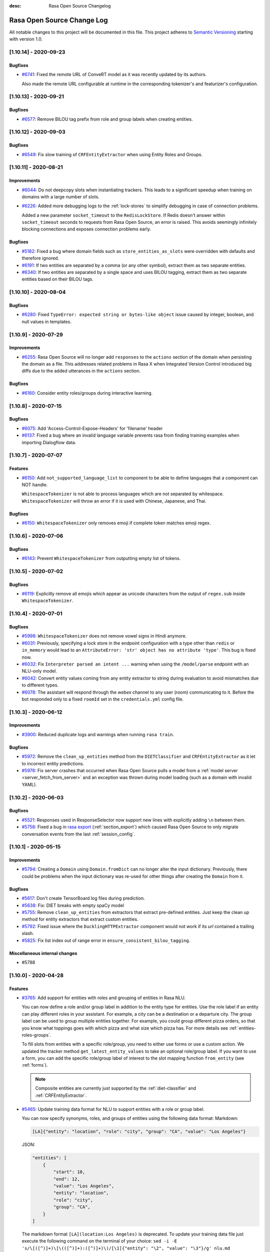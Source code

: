 :desc: Rasa Open Source Changelog


Rasa Open Source Change Log
===========================

All notable changes to this project will be documented in this file.
This project adheres to `Semantic Versioning`_ starting with version 1.0.

..
    You should **NOT** be adding new change log entries to this file, this
    file is managed by ``towncrier``.

    You **may** edit previous change logs to fix problems like typo corrections or such.
    You can find more information on how to add a new change log entry at
    https://github.com/RasaHQ/rasa/tree/master/changelog/ .

.. towncrier release notes start

[1.10.14] - 2020-09-23
^^^^^^^^^^^^^^^^^^^^^^

Bugfixes
--------
- `#6741 <https://github.com/rasahq/rasa/issues/6741>`_: Fixed the remote URL of ConveRT model as it was recently updated by its authors.

  Also made the remote URL configurable at runtime in the corresponding tokenizer's and featurizer's configuration.


[1.10.13] - 2020-09-21
^^^^^^^^^^^^^^^^^^^^^^

Bugfixes
--------
- `#6577 <https://github.com/rasahq/rasa/issues/6577>`_: Remove BILOU tag prefix from role and group labels when creating entities.


[1.10.12] - 2020-09-03
^^^^^^^^^^^^^^^^^^^^^^

Bugfixes
--------
- `#6549 <https://github.com/rasahq/rasa/issues/6549>`_: Fix slow training of ``CRFEntityExtractor`` when using Entity Roles and Groups.


[1.10.11] - 2020-08-21
^^^^^^^^^^^^^^^^^^^^^^

Improvements
------------
- `#6044 <https://github.com/rasahq/rasa/issues/6044>`_: Do not deepcopy slots when instantiating trackers. This leads to a significant
  speedup when training on domains with a large number of slots.
- `#6226 <https://github.com/rasahq/rasa/issues/6226>`_: Added more debugging logs to the :ref:`lock-stores` to simplify debugging in case of
  connection problems.

  Added a new parameter ``socket_timeout`` to the ``RedisLockStore``. If Redis doesn't
  answer within ``socket_timeout`` seconds to requests from Rasa Open Source, an error
  is raised. This avoids seemingly infinitely blocking connections and exposes connection
  problems early.

Bugfixes
--------
- `#5182 <https://github.com/rasahq/rasa/issues/5182>`_: Fixed a bug where domain fields such as ``store_entities_as_slots`` were overridden
  with defaults and therefore ignored.
- `#6191 <https://github.com/rasahq/rasa/issues/6191>`_: If two entities are separated by a comma (or any other symbol), extract them as two separate entities.
- `#6340 <https://github.com/rasahq/rasa/issues/6340>`_: If two entities are separated by a single space and uses BILOU tagging,
  extract them as two separate entities based on their BILOU tags.


[1.10.10] - 2020-08-04
^^^^^^^^^^^^^^^^^^^^^^

Bugfixes
--------
- `#6280 <https://github.com/rasahq/rasa/issues/6280>`_: Fixed ``TypeError: expected string or bytes-like object``
  issue caused by integer, boolean, and null values in templates.


[1.10.9] - 2020-07-29
^^^^^^^^^^^^^^^^^^^^^

Improvements
------------
- `#6255 <https://github.com/rasahq/rasa/issues/6255>`_: Rasa Open Source will no longer add ``responses`` to the ``actions`` section of the
  domain when persisting the domain as a file. This addresses related problems in Rasa X
  when Integrated Version Control introduced big diffs due to the added utterances
  in the ``actions`` section.

Bugfixes
--------
- `#6160 <https://github.com/rasahq/rasa/issues/6160>`_: Consider entity roles/groups during interactive learning.


[1.10.8] - 2020-07-15
^^^^^^^^^^^^^^^^^^^^^

Bugfixes
--------
- `#6075 <https://github.com/rasahq/rasa/issues/6075>`_: Add 'Access-Control-Expose-Headers' for 'filename' header
- `#6137 <https://github.com/rasahq/rasa/issues/6137>`_: Fixed a bug where an invalid language variable prevents rasa from finding training examples when importing Dialogflow data.


[1.10.7] - 2020-07-07
^^^^^^^^^^^^^^^^^^^^^

Features
--------
- `#6150 <https://github.com/rasahq/rasa/issues/6150>`_: Add ``not_supported_language_list`` to component to be able to define languages that a component can NOT handle.

  ``WhitespaceTokenizer`` is not able to process languages which are not separated by whitespace. ``WhitespaceTokenizer``
  will throw an error if it is used with Chinese, Japanese, and Thai.

Bugfixes
--------
- `#6150 <https://github.com/rasahq/rasa/issues/6150>`_: ``WhitespaceTokenizer`` only removes emoji if complete token matches emoji regex.


[1.10.6] - 2020-07-06
^^^^^^^^^^^^^^^^^^^^^

Bugfixes
--------
- `#6143 <https://github.com/rasahq/rasa/issues/6143>`_: Prevent ``WhitespaceTokenizer`` from outputting empty list of tokens.


[1.10.5] - 2020-07-02
^^^^^^^^^^^^^^^^^^^^^

Bugfixes
--------
- `#6119 <https://github.com/rasahq/rasa/issues/6119>`_: Explicitly remove all emojis which appear as unicode characters from the output of ``regex.sub`` inside ``WhitespaceTokenizer``.


[1.10.4] - 2020-07-01
^^^^^^^^^^^^^^^^^^^^^

Bugfixes
--------
- `#5998 <https://github.com/rasahq/rasa/issues/5998>`_: ``WhitespaceTokenizer`` does not remove vowel signs in Hindi anymore.
- `#6031 <https://github.com/rasahq/rasa/issues/6031>`_: Previously, specifying a lock store in the endpoint configuration with a type other than ``redis`` or ``in_memory``
  would lead to an ``AttributeError: 'str' object has no attribute 'type'``. This bug is fixed now.
- `#6032 <https://github.com/rasahq/rasa/issues/6032>`_: Fix ``Interpreter parsed an intent ...`` warning when using the ``/model/parse`` 
  endpoint with an NLU-only model.
- `#6042 <https://github.com/rasahq/rasa/issues/6042>`_: Convert entity values coming from any entity extractor to string during evaluation to avoid mismatches due to
  different types.
- `#6078 <https://github.com/rasahq/rasa/issues/6078>`_: The assistant will respond through the `webex` channel to any user (room) communicating to it. Before the bot responded only to a fixed ``roomId`` set in the ``credentials.yml`` config file.


[1.10.3] - 2020-06-12
^^^^^^^^^^^^^^^^^^^^^

Improvements
------------
- `#3900 <https://github.com/rasahq/rasa/issues/3900>`_: Reduced duplicate logs and warnings when running ``rasa train``.

Bugfixes
--------
- `#5972 <https://github.com/rasahq/rasa/issues/5972>`_: Remove the ``clean_up_entities`` method from the ``DIETClassifier`` and ``CRFEntityExtractor`` as it let to incorrect
  entity predictions.
- `#5976 <https://github.com/rasahq/rasa/issues/5976>`_: Fix server crashes that occurred when Rasa Open Source pulls a model from a
  :ref:`model server <server_fetch_from_server>` and an exception was thrown during
  model loading (such as a domain with invalid YAML).


[1.10.2] - 2020-06-03
^^^^^^^^^^^^^^^^^^^^^

Bugfixes
--------
- `#5521 <https://github.com/rasahq/rasa/issues/5521>`_: Responses used in ResponseSelector now support new lines with explicitly adding ``\n`` between them.
- `#5758 <https://github.com/rasahq/rasa/issues/5758>`_: Fixed a bug in `rasa export <https://rasa.com/docs/rasa-x/installation-and-setup/deploy#connect-rasa-deployment>`_ (:ref:`section_export`) which caused Rasa Open Source to only migrate conversation events from the last :ref:`session_config`.


[1.10.1] - 2020-05-15
^^^^^^^^^^^^^^^^^^^^^

Improvements
------------
- `#5794 <https://github.com/rasahq/rasa/issues/5794>`_: Creating a ``Domain`` using ``Domain.fromDict`` can no longer alter the input dictionary.
  Previously, there could be problems when the input dictionary was re-used for other
  things after creating the ``Domain`` from it.

Bugfixes
--------
- `#5617 <https://github.com/rasahq/rasa/issues/5617>`_: Don't create TensorBoard log files during prediction.
- `#5638 <https://github.com/rasahq/rasa/issues/5638>`_: Fix: DIET breaks with empty spaCy model
- `#5755 <https://github.com/rasahq/rasa/issues/5755>`_: Remove ``clean_up_entities`` from extractors that extract pre-defined entities.
  Just keep the clean up method for entity extractors that extract custom entities.
- `#5792 <https://github.com/rasahq/rasa/issues/5792>`_: Fixed issue where the ``DucklingHTTPExtractor`` component would
  not work if its `url` contained a trailing slash.
- `#5825 <https://github.com/rasahq/rasa/issues/5825>`_: Fix list index out of range error in ``ensure_consistent_bilou_tagging``.

Miscellaneous internal changes
------------------------------
- #5788


[1.10.0] - 2020-04-28
^^^^^^^^^^^^^^^^^^^^^

Features
--------
- `#3765 <https://github.com/rasahq/rasa/issues/3765>`_: Add support for entities with roles and grouping of entities in Rasa NLU.

  You can now define a role and/or group label in addition to the entity type for entities.
  Use the role label if an entity can play different roles in your assistant.
  For example, a city can be a destination or a departure city.
  The group label can be used to group multiple entities together.
  For example, you could group different pizza orders, so that you know what toppings goes with which pizza and
  what size which pizza has.
  For more details see :ref:`entities-roles-groups`.

  To fill slots from entities with a specific role/group, you need to either use forms or use a custom action.
  We updated the tracker method ``get_latest_entity_values`` to take an optional role/group label.
  If you want to use a form, you can add the specific role/group label of interest to the slot mapping function
  ``from_entity`` (see :ref:`forms`).

  .. note::

      Composite entities are currently just supported by the :ref:`diet-classifier` and :ref:`CRFEntityExtractor`.
- `#5465 <https://github.com/rasahq/rasa/issues/5465>`_: Update training data format for NLU to support entities with a role or group label.

  You can now specify synonyms, roles, and groups of entities using the following data format:
  Markdown:

  .. code-block:: none

    [LA]{"entity": "location", "role": "city", "group": "CA", "value": "Los Angeles"}

  JSON:

  .. code-block:: none

    "entities": [
        {
            "start": 10,
            "end": 12,
            "value": "Los Angeles",
            "entity": "location",
            "role": "city",
            "group": "CA",
        }
    ]

  The markdown format ``[LA](location:Los Angeles)`` is deprecated. To update your training data file just
  execute the following command on the terminal of your choice:
  ``sed -i -E 's/\[([^)]+)\]\(([^)]+):([^)]+)\)/[\1]{"entity": "\2", "value": "\3"}/g' nlu.md``

  For more information about the new data format see :ref:`training-data-format`.

Improvements
------------
- `#2224 <https://github.com/rasahq/rasa/issues/2224>`_: Suppressed ``pika`` logs when establishing the connection. These log messages
  mostly happened when Rasa X and RabbitMQ were started at the same time. Since RabbitMQ
  can take a few seconds to initialize, Rasa X has to re-try until the connection is
  established.
  In case you suspect a different problem (such as failing authentication) you can
  re-enable the ``pika`` logs by setting the log level to ``DEBUG``. To run Rasa Open
  Source in debug mode, use the ``--debug`` flag. To run Rasa X in debug mode, set the
  environment variable ``DEBUG_MODE`` to ``true``.
- `#3419 <https://github.com/rasahq/rasa/issues/3419>`_: Include the source filename of a story in the failed stories

  Include the source filename of a story in the failed stories to make it easier to identify the file which contains the failed story.
- `#5544 <https://github.com/rasahq/rasa/issues/5544>`_: Add confusion matrix and "confused_with" to response selection evaluation

  If you are using ResponseSelectors, they now produce similiar outputs during NLU evaluation. Misclassfied responses are listed in a "confused_with" attribute in the evaluation report. Similiarily, a confusion matrix of all responses is plotted.
- `#5578 <https://github.com/rasahq/rasa/issues/5578>`_: Added ``socketio`` to the compatible channels for :ref:`reminders-and-external-events`.
- `#5595 <https://github.com/rasahq/rasa/issues/5595>`_: Update ``POST /model/train`` endpoint to accept retrieval action responses
  at the ``responses`` key of the JSON payload.
- `#5627 <https://github.com/rasahq/rasa/issues/5627>`_: All Rasa Open Source images are now using Python 3.7 instead of Python 3.6.
- `#5635 <https://github.com/rasahq/rasa/issues/5635>`_: Update dependencies based on the ``dependabot`` check.
- `#5636 <https://github.com/rasahq/rasa/issues/5636>`_: Add dropout between ``FFNN`` and ``DenseForSparse`` layers in ``DIETClassifier``,
  ``ResponseSelector`` and ``EmbeddingIntentClassifier`` controlled by ``use_dense_input_dropout`` config parameter.
- `#5646 <https://github.com/rasahq/rasa/issues/5646>`_: ``DIETClassifier`` only counts as extractor in ``rasa test`` if it was actually trained for entity recognition.
- `#5669 <https://github.com/rasahq/rasa/issues/5669>`_: Remove regularization gradient for variables that don't have prediction gradient.
- `#5672 <https://github.com/rasahq/rasa/issues/5672>`_: Raise a warning in ``CRFEntityExtractor`` and ``DIETClassifier`` if entities are not correctly annotated in the
  training data, e.g. their start and end values do not match any start and end values of tokens.
- `#5690 <https://github.com/rasahq/rasa/issues/5690>`_: Add ``full_retrieval_intent`` property to ``ResponseSelector`` rankings
- `#5717 <https://github.com/rasahq/rasa/issues/5717>`_: Change default values for hyper-parameters in ``EmbeddingIntentClassifier`` and ``DIETClassifier``

  Use ``scale_loss=False`` in ``DIETClassifier``. Reduce the number of dense dimensions for sparse features of text from 512 to 256 in ``EmbeddingIntentClassifier``.

Bugfixes
--------
- `#5230 <https://github.com/rasahq/rasa/issues/5230>`_: Fixed issue where posting to certain callback channel URLs would return a 500 error on successful posts due to invalid response format.
- `#5475 <https://github.com/rasahq/rasa/issues/5475>`_: One word can just have one entity label.

  If you are using, for example, ``ConveRTTokenizer`` words can be split into multiple tokens.
  Our entity extractors assign entity labels per token. So, it might happen, that a word, that was split into two tokens,
  got assigned two different entity labels. This is now fixed. One word can just have one entity label at a time.
- `#5509 <https://github.com/rasahq/rasa/issues/5509>`_: An entity label should always cover a complete word.

  If you are using, for example, ``ConveRTTokenizer`` words can be split into multiple tokens.
  Our entity extractors assign entity labels per token. So, it might happen, that just a part of a word has
  an entity label. This is now fixed. An entity label always covers a complete word.
- `#5574 <https://github.com/rasahq/rasa/issues/5574>`_: Fixed an issue that happened when metadata is passed in a new session.

  Now the metadata is correctly passed to the ActionSessionStart.
- `#5672 <https://github.com/rasahq/rasa/issues/5672>`_: Updated Python dependency ``ruamel.yaml`` to ``>=0.16``. We recommend to use at least
  ``0.16.10`` due to the security issue
  `CVE-2019-20478 <https://nvd.nist.gov/vuln/detail/CVE-2019-20478>`_ which is present in
  in prior versions.

Miscellaneous internal changes
------------------------------
- #5556, #5587, #5614, #5631, #5633


[1.9.7] - 2020-04-23
^^^^^^^^^^^^^^^^^^^^

Improvements
------------
- `#4606 <https://github.com/rasahq/rasa/issues/4606>`_: The stream reading timeout for ``rasa shell` is now configurable by using the
  environment variable ``RASA_SHELL_STREAM_READING_TIMEOUT_IN_SECONDS``.
  This can help to fix problems when using ``rasa shell`` with custom actions which run
  10 seconds or longer.

Bugfixes
--------
- `#5709 <https://github.com/rasahq/rasa/issues/5709>`_: Reverted changes in 1.9.6 that led to model incompatibility. Upgrade to 1.9.7 to fix 
  ``self.sequence_lengths_for(tf_batch_data[TEXT_SEQ_LENGTH][0]) IndexError: list index out of range`` 
  error without needing to retrain earlier 1.9 models.

  Therefore, all 1.9 models `except for 1.9.6` will be compatible; a model trained on 1.9.6 will need
  to be retrained on 1.9.7.


[1.9.6] - 2020-04-15
^^^^^^^^^^^^^^^^^^^^

Bugfixes
--------
- `#5426 <https://github.com/rasahq/rasa/issues/5426>`_: Fix `rasa test nlu` plotting when using multiple runs.
- `#5489 <https://github.com/rasahq/rasa/issues/5489>`_: Fixed issue where ``max_number_of_predictions`` was not considered when running end-to-end testing.

Miscellaneous internal changes
------------------------------
- #5626


[1.9.5] - 2020-04-01
^^^^^^^^^^^^^^^^^^^^

Improvements
------------
- `#5533 <https://github.com/rasahq/rasa/issues/5533>`_: Support for
  `PostgreSQL schemas <https://www.postgresql.org/docs/11/ddl-schemas.html>`_ in
  :ref:`sql-tracker-store`. The ``SQLTrackerStore``
  accesses schemas defined by the ``POSTGRESQL_SCHEMA`` environment variable if
  connected to a PostgreSQL database.

  The schema is added to the connection string option's ``-csearch_path`` key, e.g.
  ``-options=-csearch_path=<SCHEMA_NAME>`` (see
  `<https://www.postgresql.org/docs/11/contrib-dblink-connect.html>`_ for more details).
  As before, if no ``POSTGRESQL_SCHEMA`` is defined, Rasa uses the database's default
  schema (``public``).

  The schema has to exist in the database before connecting, i.e. it needs to have been
  created with

  .. code-block:: postgresql

    CREATE SCHEMA schema_name;

Bugfixes
--------
- `#5547 <https://github.com/rasahq/rasa/issues/5547>`_: Fixed ambiguous logging in ``DIETClassifier`` by adding the name of the calling class to the log message.


[1.9.4] - 2020-03-30
^^^^^^^^^^^^^^^^^^^^

Bugfixes
--------
- `#5529 <https://github.com/rasahq/rasa/issues/5529>`_: Fix memory leak problem on increasing number of calls to ``/model/parse`` endpoint.


[1.9.3] - 2020-03-27
^^^^^^^^^^^^^^^^^^^^

Bugfixes
--------
- `#5505 <https://github.com/rasahq/rasa/issues/5505>`_: Set default value for ``weight_sparsity`` in ``ResponseSelector`` to ``0``.
  This fixes a bug in the default behaviour of ``ResponseSelector`` which was accidentally introduced in ``rasa==1.8.0``.
  Users should update to this version and re-train their models if ``ResponseSelector`` was used in their pipeline.


[1.9.2] - 2020-03-26
^^^^^^^^^^^^^^^^^^^^

Improved Documentation
----------------------
- `#5497 <https://github.com/RasaHQ/rasa/pull/5497>`_: Fix documentation to bring back Sara.


[1.9.1] - 2020-03-25
^^^^^^^^^^^^^^^^^^^^

Bugfixes
--------
- `#5492 <https://github.com/rasahq/rasa/issues/5492>`_: Fix an issue where the deprecated ``queue`` parameter for the :ref:`event-brokers-pika`
  was ignored and Rasa Open Source published the events to the ``rasa_core_events``
  queue instead. Note that this does not change the fact that the ``queue`` argument
  is deprecated in favor of the ``queues`` argument.


[1.9.0] - 2020-03-24
^^^^^^^^^^^^^^^^^^^^

Features
--------
- `#5006 <https://github.com/rasahq/rasa/issues/5006>`_: Channel ``hangouts`` for Rasa integration with Google Hangouts Chat is now supported out-of-the-box.
- `#5389 <https://github.com/rasahq/rasa/issues/5389>`_: Add an optional path to a specific directory to download and cache the pre-trained model weights for :ref:`HFTransformersNLP`.
- `#5422 <https://github.com/rasahq/rasa/issues/5422>`_: Add options ``tensorboard_log_directory`` and ``tensorboard_log_level`` to ``EmbeddingIntentClassifier``,
  ``DIETClasifier``, ``ResponseSelector``, ``EmbeddingPolicy`` and ``TEDPolicy``.

  By default ``tensorboard_log_directory`` is ``None``. If a valid directory is provided,
  metrics are written during training. After the model is trained you can take a look
  at the training metrics in tensorboard. Execute ``tensorboard --logdir <path-to-given-directory>``.

  Metrics can either be written after every epoch (default) or for every training step.
  You can specify when to write metrics using the variable ``tensorboard_log_level``.
  Valid values are 'epoch' and 'minibatch'.

  We also write down a model summary, i.e. layers with inputs and types, to the given directory.

Improvements
------------
- `#4756 <https://github.com/rasahq/rasa/issues/4756>`_: Make response timeout configurable.
  ``rasa run``, ``rasa shell`` and ``rasa x`` can now be started with
  ``--response-timeout <int>`` to configure a response timeout of ``<int>`` seconds.
- `#4826 <https://github.com/rasahq/rasa/issues/4826>`_: Add full retrieval intent name to message data
  ``ResponseSelector`` will now add the full retrieval intent name
  e.g. ``faq/which_version`` to the prediction, making it accessible
  from the tracker.
- `#5258 <https://github.com/rasahq/rasa/issues/5258>`_: Added ``PikaEventBroker`` (:ref:`event-brokers-pika`) support for publishing to
  multiple queues. Messages are now published to a ``fanout`` exchange with name
  ``rasa-exchange`` (see
  `exchange-fanout <https://www.rabbitmq.com/tutorials/amqp-concepts.html#exchange-fanout>`_
  for more information on ``fanout`` exchanges).

  The former ``queue`` key is deprecated. Queues should now be
  specified as a list in the ``endpoints.yml`` event broker config under a new key
  ``queues``. Example config:

  .. code-block:: yaml

      event_broker:
        type: pika
        url: localhost
        username: username
        password: password
        queues:
          - queue-1
          - queue-2
          - queue-3
- `#5416 <https://github.com/rasahq/rasa/issues/5416>`_: Change ``rasa init`` to include ``tests/conversation_tests.md`` file by default.
- `#5446 <https://github.com/rasahq/rasa/issues/5446>`_: The endpoint ``PUT /conversations/<conversation_id>/tracker/events`` no longer
  adds session start events (to learn more about conversation sessions, please
  see :ref:`session_config`) in addition to the events which were sent in the request
  payload. To achieve the old behavior send a
  ``GET /conversations/<conversation_id>/tracker``
  request before appending events.
- `#5482 <https://github.com/rasahq/rasa/issues/5482>`_: Make ``scale_loss`` for intents behave the same way as in versions below ``1.8``, but
  only scale if some of the examples in a batch has probability of the golden label more than ``0.5``.
  Introduce ``scale_loss`` for entities in ``DIETClassifier``.

Bugfixes
--------
- `#5205 <https://github.com/rasahq/rasa/issues/5205>`_: Fixed the bug when FormPolicy was overwriting MappingPolicy prediction (e.g. ``/restart``).
  Priorities for :ref:`mapping-policy` and :ref:`form-policy` are no longer linear:
  ``FormPolicy`` priority is 5, but its prediction is ignored if ``MappingPolicy`` is used for prediction.
- `#5215 <https://github.com/rasahq/rasa/issues/5215>`_: Fixed issue related to storing Python ``float`` values as ``decimal.Decimal`` objects
  in DynamoDB tracker stores. All ``decimal.Decimal`` objects are now converted to
  ``float`` on tracker retrieval.

  Added a new docs section on :ref:`tracker-stores-dynamo`.
- `#5356 <https://github.com/rasahq/rasa/issues/5356>`_: Fixed bug where ``FallbackPolicy`` would always fall back if the fallback action is
  ``action_listen``.
- `#5361 <https://github.com/rasahq/rasa/issues/5361>`_: Fixed bug where starting or ending a response with ``\n\n`` led to one of the responses returned being empty.
- `#5405 <https://github.com/rasahq/rasa/issues/5405>`_: Fixes issue where model always gets retrained if multiple NLU/story files are in a 
  directory, by sorting the list of files.
- `#5444 <https://github.com/rasahq/rasa/issues/5444>`_: Fixed ambiguous logging in `DIETClassifier` by adding the name of the calling class to the log message.

Improved Documentation
----------------------
- `#2237 <https://github.com/rasahq/rasa/issues/2237>`_: Restructure the "Evaluating models" documentation page and rename this page to :ref:`testing-your-assistant`.
- `#5302 <https://github.com/rasahq/rasa/issues/5302>`_: Improved documentation on how to build and deploy an action server image for use on other servers such as Rasa X deployments.

Miscellaneous internal changes
------------------------------
- #5340


[1.8.3] - 2020-03-27
^^^^^^^^^^^^^^^^^^^^

Bugfixes
--------
- `#5405 <https://github.com/rasahq/rasa/issues/5405>`_: Fixes issue where model always gets retrained if multiple NLU/story files are in a 
  directory, by sorting the list of files.
- `#5444 <https://github.com/rasahq/rasa/issues/5444>`_: Fixed ambiguous logging in `DIETClassifier` by adding the name of the calling class to the log message.
- `#5506 <https://github.com/rasahq/rasa/issues/5506>`_: Set default value for ``weight_sparsity`` in ``ResponseSelector`` to ``0``.
  This fixes a bug in the default behaviour of ``ResponseSelector`` which was accidentally introduced in ``rasa==1.8.0``.
  Users should update to this version or ``rasa>=1.9.3`` and re-train their models if ``ResponseSelector`` was used in their pipeline.

Improved Documentation
----------------------
- `#5302 <https://github.com/rasahq/rasa/issues/5302>`_: Improved documentation on how to build and deploy an action server image for use on other servers such as Rasa X deployments.


[1.8.2] - 2020-03-19
^^^^^^^^^^^^^^^^^^^^

Bugfixes
--------
- `#5438 <https://github.com/rasahq/rasa/issues/5438>`_: Fixed bug when installing rasa with ``poetry``.
- `#5413 <https://github.com/RasaHQ/rasa/issues/5413>`_: Fixed bug with ``EmbeddingIntentClassifier``, where results
  weren't the same as in 1.7.x. Fixed by setting weight sparsity to 0.

Improved Documentation
----------------------
- `#5404 <https://github.com/rasahq/rasa/issues/5404>`_: Explain how to run commands as ``root`` user in Rasa SDK Docker images since version
  ``1.8.0``. Since version ``1.8.0`` the Rasa SDK Docker images does not longer run as
  ``root`` user by default. For commands which require ``root`` user usage, you have to
  switch back to the ``root`` user in your Docker image as described in
  :ref:`building-an-action-server-image`.
- `#5402 <https://github.com/RasaHQ/rasa/issues/5402>`_: Made improvements to Building Assistants tutorial


[1.8.1] - 2020-03-06
^^^^^^^^^^^^^^^^^^^^

Bugfixes
--------
- `#5354 <https://github.com/rasahq/rasa/issues/5354>`_: Fixed issue with using language models like ``xlnet`` along with ``entity_recognition`` set to ``True`` inside
  ``DIETClassifier``.

Miscellaneous internal changes
------------------------------
- #5330, #5348


[1.8.0] - 2020-02-26
^^^^^^^^^^^^^^^^^^^^

Deprecations and Removals
-------------------------
- `#4991 <https://github.com/rasahq/rasa/issues/4991>`_: Removed ``Agent.continue_training`` and the ``dump_flattened_stories`` parameter
  from ``Agent.persist``.
- `#5266 <https://github.com/rasahq/rasa/issues/5266>`_: Properties ``Component.provides`` and ``Component.requires`` are deprecated.
  Use ``Component.required_components()`` instead.

Features
--------
- `#2674 <https://github.com/rasahq/rasa/issues/2674>`_: Add default value ``__other__`` to ``values`` of a ``CategoricalSlot``.

  All values not mentioned in the list of values of a ``CategoricalSlot``
  will be mapped to ``__other__`` for featurization.
- `#4088 <https://github.com/rasahq/rasa/issues/4088>`_: Add story structure validation functionality (e.g. `rasa data validate stories --max-history 5`).
- `#5065 <https://github.com/rasahq/rasa/issues/5065>`_: Add :ref:`LexicalSyntacticFeaturizer` to sparse featurizers.

  ``LexicalSyntacticFeaturizer`` does the same featurization as the ``CRFEntityExtractor``. We extracted the
  featurization into a separate component so that the features can be reused and featurization is independent from the
  entity extraction.
- `#5187 <https://github.com/rasahq/rasa/issues/5187>`_: Integrate language models from HuggingFace's `Transformers <https://github.com/huggingface/transformers>`_ Library.

  Add a new NLP component :ref:`HFTransformersNLP` which tokenizes and featurizes incoming messages using a specified
  pre-trained model with the Transformers library as the backend.
  Add :ref:`LanguageModelTokenizer` and :ref:`LanguageModelFeaturizer` which use the information from
  :ref:`HFTransformersNLP` and sets them correctly for message object.
  Language models currently supported: BERT, OpenAIGPT, GPT-2, XLNet, DistilBert, RoBERTa.
- `#5225 <https://github.com/rasahq/rasa/issues/5225>`_: Added a new CLI command ``rasa export`` to publish tracker events from a persistent
  tracker store using an event broker. See :ref:`section_export`, :ref:`tracker-stores`
  and :ref:`event-brokers` for more details.
- `#5230 <https://github.com/rasahq/rasa/issues/5230>`_: Refactor how GPU and CPU environments are configured for TensorFlow 2.0.

  Please refer to the :ref:`documentation <tensorflow_usage>` to understand
  which environment variables to set in what scenarios. A couple of examples are shown below as well:

  .. code-block:: python

      # This specifies to use 1024 MB of memory from GPU with logical ID 0 and 2048 MB of memory from GPU with logical ID 1
      TF_GPU_MEMORY_ALLOC="0:1024, 1:2048"

      # Specifies that at most 3 CPU threads can be used to parallelize multiple non-blocking operations
      TF_INTER_OP_PARALLELISM_THREADS="3"

      # Specifies that at most 2 CPU threads can be used to parallelize a particular operation.
      TF_INTRA_OP_PARALLELISM_THREADS="2"

- `#5266 <https://github.com/rasahq/rasa/issues/5266>`_: Added a new NLU component :ref:`DIETClassifier <diet-classifier>` and a new policy :ref:`TEDPolicy <ted_policy>`.

  DIET (Dual Intent and Entity Transformer) is a multi-task architecture for intent classification and entity
  recognition. You can read more about this component in our :ref:`documentation <diet-classifier>`.
  The new component will replace the :ref:`EmbeddingIntentClassifier <embedding-intent-classifier>` and the
  :ref:`CRFEntityExtractor` in the future.
  Those two components are deprecated from now on.
  See :ref:`migration guide <migration-to-rasa-1.8>` for details on how to
  switch to the new component.

  :ref:`TEDPolicy <ted_policy>` is the new name for :ref:`EmbeddingPolicy <embedding_policy>`.
  ``EmbeddingPolicy`` is deprecated from now on.
  The functionality of ``TEDPolicy`` and ``EmbeddingPolicy`` is the same.
  Please update your configuration file to use the new name for the policy.
- `#663 <https://github.com/rasahq/rasa/issues/663>`_: The sentence vector of the ``SpacyFeaturizer`` and ``MitieFeaturizer`` can be calculated using max or mean pooling.

  To specify the pooling operation, set the option ``pooling`` for the ``SpacyFeaturizer`` or the ``MitieFeaturizer``
  in your configuration file. The default pooling operation is ``mean``. The mean pooling operation also does not take
  into account words, that do not have a word vector.
  See our :ref:`documentation <components>` for more details.

Improvements
------------
- `#3975 <https://github.com/rasahq/rasa/issues/3975>`_: Added command line argument ``--conversation-id`` to ``rasa interactive``.
  If the argument is not given, ``conversation_id`` defaults to a random uuid.
- `#4653 <https://github.com/rasahq/rasa/issues/4653>`_: Added a new command-line argument ``--init-dir`` to command ``rasa init`` to specify
  the directory in which the project is initialised.
- `#4682 <https://github.com/rasahq/rasa/issues/4682>`_: Added support to send images with the twilio output channel.
- `#4817 <https://github.com/rasahq/rasa/issues/4817>`_: Part of Slack sanitization:
  Multiple garbled URL's in a string coming from slack will be converted into actual strings.
  ``Example: health check of <http://eemdb.net|eemdb.net> and <http://eemdb1.net|eemdb1.net> to health check of
  eemdb.net and eemdb1.net``
- `#5117 <https://github.com/rasahq/rasa/issues/5117>`_: New command-line argument --conversation-id will be added and wiil give the ability to
  set specific conversation ID for each shell session, if not passed will be random.
- `#5211 <https://github.com/rasahq/rasa/issues/5211>`_: Messages sent to the :ref:`event-brokers-pika` are now persisted. This guarantees
  the RabbitMQ will re-send previously received messages after a crash. Note that this
  does not help for the case where messages are sent to an unavailable RabbitMQ instance.
- `#5250 <https://github.com/rasahq/rasa/issues/5250>`_: Added support for mattermost connector to use bot accounts.
- `#5266 <https://github.com/rasahq/rasa/issues/5266>`_: We updated our code to TensorFlow 2.
- `#5317 <https://github.com/rasahq/rasa/issues/5317>`_: Events exported using ``rasa export`` receive a message header if published through a
  ``PikaEventBroker``. The header is added to the message's ``BasicProperties.headers``
  under the ``rasa-export-process-id`` key
  (``rasa.core.constants.RASA_EXPORT_PROCESS_ID_HEADER_NAME``). The value is a
  UUID4 generated at each call of ``rasa export``. The resulting header is a key-value
  pair that looks as follows:

  .. code-block:: text

    'rasa-export-process-id': 'd3b3d3ffe2bd4f379ccf21214ccfb261'

- `#5292 <https://github.com/rasahq/rasa/issues/5292>`_: Added ``followlinks=True`` to os.walk calls, to allow the use of symlinks in training, NLU and domain data.
- `#4811 <https://github.com/rasahq/rasa/issues/4811>`_: Support invoking a ``SlackBot`` by direct messaging or ``@<app name>`` mentions.

Bugfixes
--------
- `#4006 <https://github.com/rasahq/rasa/issues/4006>`_: Fixed timestamp parsing warning when using DucklingHTTPExtractor
- `#4601 <https://github.com/rasahq/rasa/issues/4601>`_: Fixed issue with ``action_restart`` getting overridden by ``action_listen`` when the ``MappingPolicy`` and the
  `TwoStageFallbackPolicy <https://rasa.com/docs/rasa/core/policies/#two-stage-fallback-policy>`_ are used together.
- `#5201 <https://github.com/rasahq/rasa/issues/5201>`_: Fixed incorrectly raised Error encountered in pipelines with a ``ResponseSelector`` and NLG.

  When NLU training data is split before NLU pipeline comparison,
  NLG responses were not also persisted and therefore training for a pipeline including the ``ResponseSelector`` would fail.

  NLG responses are now persisted along with NLU data to a ``/train`` directory in the ``run_x/xx%_exclusion`` folder.
- `#5277 <https://github.com/rasahq/rasa/issues/5277>`_: Fixed sending custom json with Twilio channel

Improved Documentation
----------------------
- `#5174 <https://github.com/rasahq/rasa/issues/5174>`_: Updated the documentation to properly suggest not to explicitly add utterance actions to the domain.
- `#5189 <https://github.com/rasahq/rasa/issues/5189>`_: Added user guide for reminders and external events, including ``reminderbot`` demo.

Miscellaneous internal changes
------------------------------
- #3923, #4597, #4903, #5180, #5189, #5266, #699


[1.7.4] - 2020-02-24
^^^^^^^^^^^^^^^^^^^^

Bugfixes
--------
- `#5068 <https://github.com/rasahq/rasa/issues/5068>`_: Tracker stores supporting conversation sessions (``SQLTrackerStore`` and
  ``MongoTrackerStore``) do not save the tracker state to database immediately after
  starting a new conversation session. This leads to the number of events being saved
  in addition to the already-existing ones to be calculated correctly.

  This fixes ``action_listen`` events being saved twice at the beginning of
  conversation sessions.


[1.7.3] - 2020-02-21
^^^^^^^^^^^^^^^^^^^^

Bugfixes
--------
- `#5231 <https://github.com/rasahq/rasa/issues/5231>`_: Fix segmentation fault when running ``rasa train`` or ``rasa shell``.

Improved Documentation
----------------------
- `#5286 <https://github.com/rasahq/rasa/issues/5286>`_: Fix doc links on "Deploying your Assistant" page


[1.7.2] - 2020-02-13
^^^^^^^^^^^^^^^^^^^^

Bugfixes
--------
- `#5197 <https://github.com/rasahq/rasa/issues/5197>`_: Fixed incompatibility of Oracle with the :ref:`sql-tracker-store`, by using a ``Sequence``
  for the primary key columns. This does not change anything for SQL databases other than Oracle.
  If you are using Oracle, please create a sequence with the instructions in the :ref:`sql-tracker-store` docs.

Improved Documentation
----------------------
- `#5197 <https://github.com/rasahq/rasa/issues/5197>`_: Added section on setting up the SQLTrackerStore with Oracle
- `#5210 <https://github.com/rasahq/rasa/issues/5210>`_: Renamed "Running the Server" page to "Configuring the HTTP API"


[1.7.1] - 2020-02-11
^^^^^^^^^^^^^^^^^^^^

Bugfixes
--------
- `#5106 <https://github.com/rasahq/rasa/issues/5106>`_: Fixed file loading of non proper UTF-8 story files, failing properly when checking for
  story files.
- `#5162 <https://github.com/rasahq/rasa/issues/5162>`_: Fix problem with multi-intents.
  Training with multi-intents using the ``CountVectorsFeaturizer`` together with ``EmbeddingIntentClassifier`` is
  working again.
- `#5171 <https://github.com/rasahq/rasa/issues/5171>`_: Fix bug ``ValueError: Cannot concatenate sparse features as sequence dimension does not match``.

  When training a Rasa model that contains responses for just some of the intents, training was failing.
  Fixed the featurizers to return a consistent feature vector in case no response was given for a specific message.
- `#5199 <https://github.com/rasahq/rasa/issues/5199>`_: If no text features are present in ``EmbeddingIntentClassifier`` return the intent ``None``.
- `#5216 <https://github.com/rasahq/rasa/issues/5216>`_: Resolve version conflicts: Pin version of cloudpickle to ~=1.2.0.


[1.7.0] - 2020-01-29
^^^^^^^^^^^^^^^^^^^^

Deprecations and Removals
-------------------------
- `#4964 <https://github.com/rasahq/rasa/issues/4964>`_: The endpoint ``/conversations/<conversation_id>/execute`` is now deprecated. Instead, users should use
  the ``/conversations/<conversation_id>/trigger_intent`` endpoint and thus trigger intents instead of actions.
- `#4978 <https://github.com/rasahq/rasa/issues/4978>`_: Remove option ``use_cls_token`` from tokenizers and option ``return_sequence`` from featurizers.

  By default all tokenizer add a special token (``__CLS__``) to the end of the list of tokens.
  This token will be used to capture the features of the whole utterance.

  The featurizers will return a matrix of size (number-of-tokens x feature-dimension) by default.
  This allows to train sequence models.
  However, the feature vector of the ``__CLS__`` token can be used to train non-sequence models.
  The corresponding classifier can decide what kind of features to use.

Features
--------
- `#400 <https://github.com/rasahq/rasa/issues/400>`_: Rename ``templates`` key in domain to ``responses``.

  ``templates`` key will still work for backwards compatibility but will raise a future warning.
- `#4902 <https://github.com/rasahq/rasa/issues/4902>`_: Added a new configuration parameter, ``ranking_length`` to the ``EmbeddingPolicy``, ``EmbeddingIntentClassifier``,
  and ``ResponseSelector`` classes.
- `#4964 <https://github.com/rasahq/rasa/issues/4964>`_: External events and reminders now trigger intents (and entities) instead of actions.

  Add new endpoint ``/conversations/<conversation_id>/trigger_intent``, which lets the user specify an intent and a
  list of entities that is injected into the conversation in place of a user message. The bot then predicts and
  executes a response action.
- `#4978 <https://github.com/rasahq/rasa/issues/4978>`_: Add ``ConveRTTokenizer``.

  The tokenizer should be used whenever the ``ConveRTFeaturizer`` is used.

  Every tokenizer now supports the following configuration options:
  ``intent_tokenization_flag``: Flag to check whether to split intents (default ``False``).
  ``intent_split_symbol``: Symbol on which intent should be split (default ``_``)

Improvements
------------
- `#1988 <https://github.com/rasahq/rasa/issues/1988>`_: Remove the need of specifying utter actions in the ``actions`` section explicitly if these actions are already
  listed in the ``templates`` section.
- `#4877 <https://github.com/rasahq/rasa/issues/4877>`_: Entity examples that have been extracted using an external extractor are excluded
  from Markdown dumping in ``MarkdownWriter.dumps()``. The excluded external extractors
  are ``DucklingHTTPExtractor`` and ``SpacyEntityExtractor``.
- `#4902 <https://github.com/rasahq/rasa/issues/4902>`_: The ``EmbeddingPolicy``, ``EmbeddingIntentClassifier``, and ``ResponseSelector`` now by default normalize confidence
  levels over the top 10 results. See :ref:`migration-to-rasa-1.7` for more details.
- `#4964 <https://github.com/rasahq/rasa/issues/4964>`_: ``ReminderCancelled`` can now cancel multiple reminders if no name is given. It still cancels a single
  reminder if the reminder's name is specified.

Bugfixes
--------
- `#4774 <https://github.com/rasahq/rasa/issues/4774>`_: Requests to ``/model/train`` do not longer block other requests to the Rasa server.
- `#4896 <https://github.com/rasahq/rasa/issues/4896>`_: Fixed default behavior of ``rasa test core --evaluate-model-directory`` when called without ``--model``. Previously, the latest model file was used as ``--model``. Now the default model directory is used instead.

  New behavior of ``rasa test core --evaluate-model-directory`` when given an existing file as argument for ``--model``: Previously, this led to an error. Now a warning is displayed and the directory containing the given file is used as ``--model``.
- `#5040 <https://github.com/rasahq/rasa/issues/5040>`_: Updated the dependency ``networkx`` from 2.3.0 to 2.4.0. The old version created incompatibilities when using pip.

  There is an imcompatibility between Rasa dependecy requests 2.22.0 and the own depedency from Rasa for networkx raising errors upon pip install. There is also a bug corrected in ``requirements.txt`` which used ``~=`` instead of ``==``. All of these are fixed using networkx 2.4.0.
- `#5057 <https://github.com/rasahq/rasa/issues/5057>`_: Fixed compatibility issue with Microsoft Bot Framework Emulator if ``service_url`` lacked a trailing ``/``.
- `#5092 <https://github.com/rasahq/rasa/issues/5092>`_: DynamoDB tracker store decimal values will now be rounded on save. Previously values exceeding 38 digits caused an unhandled error.

Miscellaneous internal changes
------------------------------
- #4458, #4664, #4780, #5029


[1.6.2] - 2020-01-28
^^^^^^^^^^^^^^^^^^^^

Improvements
------------
- `#4994 <https://github.com/rasahq/rasa/issues/4994>`_: Switching back to a TensorFlow release which only includes CPU support to reduce the
  size of the dependencies. If you want to use the TensorFlow package with GPU support,
  please run ``pip install tensorflow-gpu==1.15.0``.

Bugfixes
--------
- `#5111 <https://github.com/rasahq/rasa/issues/5111>`_: Fixes ``Exception 'Loop' object has no attribute '_ready'`` error when running
  ``rasa init``.
- `#5126 <https://github.com/rasahq/rasa/issues/5126>`_: Updated the end-to-end ValueError you recieve when you have a invalid story format to point
  to the updated doc link.


[1.6.1] - 2020-01-07
^^^^^^^^^^^^^^^^^^^^

Bugfixes
--------
- `#4989 <https://github.com/rasahq/rasa/issues/4989>`_: Use an empty domain in case a model is loaded which has no domain
  (avoids errors when accessing ``agent.doman.<some attribute>``).
- `#4995 <https://github.com/rasahq/rasa/issues/4995>`_: Replace error message with warning in tokenizers and featurizers if default parameter not set.
- `#5019 <https://github.com/rasahq/rasa/issues/5019>`_: Pin sanic patch version instead of minor version. Fixes sanic ``_run_request_middleware()`` error.
- `#5032 <https://github.com/rasahq/rasa/issues/5032>`_: Fix wrong calculation of additional conversation events when saving the conversation.
  This led to conversation events not being saved.
- `#5032 <https://github.com/rasahq/rasa/issues/5032>`_: Fix wrong order of conversation events when pushing events to conversations via
  ``POST /conversations/<conversation_id>/tracker/events``.


[1.6.0] - 2019-12-18
^^^^^^^^^^^^^^^^^^^^

Deprecations and Removals
-------------------------
- `#4935 <https://github.com/rasahq/rasa/issues/4935>`_: Removed ``ner_features`` as a feature name from ``CRFEntityExtractor``, use ``text_dense_features`` instead.

  The following settings match the previous ``NGramFeaturizer``:

  .. code-block:: yaml

      - name: 'CountVectorsFeaturizer'
          analyzer: 'char_wb'
          min_ngram: 3
          max_ngram: 17
          max_features: 10
          min_df: 5
- `#4957 <https://github.com/rasahq/rasa/issues/4957>`_: To use custom features in the ``CRFEntityExtractor`` use ``text_dense_features`` instead of ``ner_features``. If
  ``text_dense_features`` are present in the feature set, the ``CRFEntityExtractor`` will automatically make use of
  them. Just make sure to add a dense featurizer in front of the ``CRFEntityExtractor`` in your pipeline and set the
  flag ``return_sequence`` to ``True`` for that featurizer.
  See https://rasa.com/docs/rasa/nlu/entity-extraction/#passing-custom-features-to-crfentityextractor.
- `#4990 <https://github.com/rasahq/rasa/issues/4990>`_: Deprecated ``Agent.continue_training``. Instead, a model should be retrained.
- `#684 <https://github.com/rasahq/rasa/issues/684>`_: Specifying lookup tables directly in the NLU file is now deprecated. Please specify
  them in an external file.

Features
--------
- `#4795 <https://github.com/rasahq/rasa/issues/4795>`_: Replaced the warnings about missing templates, intents etc. in validator.py by debug messages.
- `#4830 <https://github.com/rasahq/rasa/issues/4830>`_: Added conversation sessions to trackers.

  A conversation session represents the dialog between the assistant and a user.
  Conversation sessions can begin in three ways: 1. the user begins the conversation
  with the assistant, 2. the user sends their first message after a configurable period
  of inactivity, or 3. a manual session start is triggered with the ``/session_start``
  intent message. The period of inactivity after which a new conversation session is
  triggered is defined in the domain using the ``session_expiration_time`` key in the
  ``session_config`` section. The introduction of conversation sessions comprises the
  following changes:

  - Added a new event ``SessionStarted`` that marks the beginning of a new conversation
    session.
  - Added a new default action ``ActionSessionStart``. This action takes all
    ``SlotSet`` events from the previous session and applies it to the next session.
  - Added a new default intent ``session_start`` which triggers the start of a new
    conversation session.
  - ``SQLTrackerStore`` and ``MongoTrackerStore`` only retrieve
    events from the last session from the database.


  .. note::

    The session behaviour is disabled for existing projects, i.e. existing domains
    without session config section.
- `#4935 <https://github.com/rasahq/rasa/issues/4935>`_: Preparation for an upcoming change in the ``EmbeddingIntentClassifier``:

  Add option ``use_cls_token`` to all tokenizers. If it is set to ``True``, the token ``__CLS__`` will be added to
  the end of the list of tokens. Default is set to ``False``. No need to change the default value for now.

  Add option ``return_sequence`` to all featurizers. By default all featurizers return a matrix of size
  (1 x feature-dimension). If the option ``return_sequence`` is set to ``True``, the corresponding featurizer will return
  a matrix of size (token-length x feature-dimension). See https://rasa.com/docs/rasa/nlu/components/#featurizers.
  Default value is set to ``False``. However, you might want to set it to ``True`` if you want to use custom features
  in the ``CRFEntityExtractor``.
  See https://rasa.com/docs/rasa/nlu/entity-extraction/#passing-custom-features-to-crfentityextractor.

  Changed some featurizers to use sparse features, which should reduce memory usage with large amounts of training data significantly.
  Read more: :ref:`text-featurizers` .

  .. warning::

      These changes break model compatibility. You will need to retrain your old models!

Improvements
------------
- `#3549 <https://github.com/rasahq/rasa/issues/3549>`_: Added ``--no-plot`` option for ``rasa test`` command, which disables rendering of confusion matrix and histogram. By default plots will be rendered.
- `#4086 <https://github.com/rasahq/rasa/issues/4086>`_: If matplotlib couldn't set up a default backend, it will be set automatically to TkAgg/Agg one
- `#4647 <https://github.com/rasahq/rasa/issues/4647>`_: Add the option ```random_seed``` to the ```rasa data split nlu``` command to generate
  reproducible train/test splits.
- `#4734 <https://github.com/rasahq/rasa/issues/4734>`_: Changed ``url`` ``__init__()`` arguments for custom tracker stores to ``host`` to reflect the ``__init__`` arguments of
  currently supported tracker stores. Note that in ``endpoints.yml``, these are still declared as ``url``.
- `#4751 <https://github.com/rasahq/rasa/issues/4751>`_: The ``kafka-python`` dependency has become as an "extra" dependency. To use the
  ``KafkaEventConsumer``, ``rasa`` has to be installed with the ``[kafka]`` option, i.e.

  .. code-block:: bash

    $ pip install rasa[kafka]
- `#4801 <https://github.com/rasahq/rasa/issues/4801>`_: Allow creation of natural language interpreter and generator by classname reference
  in ``endpoints.yml``.
- `#4834 <https://github.com/rasahq/rasa/issues/4834>`_: Made it explicit that interactive learning does not work with NLU-only models.

  Interactive learning no longer trains NLU-only models if no model is provided
  and no core data is provided.
- `#4899 <https://github.com/rasahq/rasa/issues/4899>`_: The ``intent_report.json`` created by ``rasa test`` now creates an extra field
  ``confused_with`` for each intent. This is a dictionary containing the names of
  the most common false positives when this intent should be predicted, and the
  number of such false positives.
- `#4976 <https://github.com/rasahq/rasa/issues/4976>`_: ``rasa test nlu --cross-validation`` now also includes an evaluation of the response selector.
  As a result, the train and test F1-score, accuracy and precision is logged for the response selector.
  A report is also generated in the ``results`` folder by the name ``response_selection_report.json``

Bugfixes
--------
- `#4635 <https://github.com/rasahq/rasa/issues/4635>`_: If a ``wait_time_between_pulls`` is configured for the model server in ``endpoints.yml``,
  this will be used instead of the default one when running Rasa X.
- `#4759 <https://github.com/rasahq/rasa/issues/4759>`_: Training Luis data with ``luis_schema_version`` higher than 4.x.x will show a warning instead of throwing an exception.
- `#4799 <https://github.com/rasahq/rasa/issues/4799>`_: Running ``rasa interactive`` with no NLU data now works, with the functionality of ``rasa interactive core``.
- `#4917 <https://github.com/rasahq/rasa/issues/4917>`_: When loading models from S3, namespaces (folders within a bucket) are now respected.
  Previously, this would result in an error upon loading the model.
- `#4925 <https://github.com/rasahq/rasa/issues/4925>`_: "rasa init" will ask if user wants to train a model
- `#4942 <https://github.com/rasahq/rasa/issues/4942>`_: Pin ``multidict`` dependency to 4.6.1 to prevent sanic from breaking,
  see https://github.com/huge-success/sanic/issues/1729
- `#4985 <https://github.com/rasahq/rasa/issues/4985>`_: Fix errors during training and testing of ``ResponseSelector``.


[1.5.3] - 2019-12-11
^^^^^^^^^^^^^^^^^^^^

Improvements
------------
- `#4933 <https://github.com/rasahq/rasa/issues/4933>`_: Improved error message that appears when an incorrect parameter is passed to a policy.

Bugfixes
--------
- `#4914 <https://github.com/rasahq/rasa/issues/4914>`_: Added ``rasa/nlu/schemas/config.yml`` to wheel package
- `#4942 <https://github.com/rasahq/rasa/issues/4942>`_: Pin ``multidict`` dependency to 4.6.1 to prevent sanic from breaking,
  see https://github.com/huge-success/sanic/issues/1729


[1.5.2] - 2019-12-09
^^^^^^^^^^^^^^^^^^^^

Improvements
------------
- `#3684 <https://github.com/rasahq/rasa/issues/3684>`_: ``rasa interactive`` will skip the story visualization of training stories in case
  there are more than 200 stories. Stories created during interactive learning will be
  visualized as before.
- `#4792 <https://github.com/rasahq/rasa/issues/4792>`_: The log level for SocketIO loggers, including ``websockets.protocol``, ``engineio.server``,
  and ``socketio.server``, is now handled by the ``LOG_LEVEL_LIBRARIES`` environment variable,
  where the default log level is ``ERROR``.
- `#4873 <https://github.com/rasahq/rasa/issues/4873>`_: Updated all example bots and documentation to use the updated ``dispatcher.utter_message()`` method from `rasa-sdk==1.5.0`.

Bugfixes
--------
- `#3684 <https://github.com/rasahq/rasa/issues/3684>`_: ``rasa interactive`` will not load training stories in case the visualization is
  skipped.
- `#4789 <https://github.com/rasahq/rasa/issues/4789>`_: Fixed error where spacy models where not found in the docker images.
- `#4802 <https://github.com/rasahq/rasa/issues/4802>`_: Fixed unnecessary ``kwargs`` unpacking in ``rasa.test.test_core`` call in ``rasa.test.test`` function.
- `#4898 <https://github.com/rasahq/rasa/issues/4898>`_: Training data files now get loaded in the same order (especially relevant to subdirectories) each time to ensure training consistency when using a random seed.
- `#4918 <https://github.com/rasahq/rasa/issues/4918>`_: Locks for tickets in ``LockStore`` are immediately issued without a redundant
  check for their availability.

Improved Documentation
----------------------
- `#4844 <https://github.com/rasahq/rasa/issues/4844>`_: Added ``towncrier`` to automatically collect changelog entries.
- `#4869 <https://github.com/rasahq/rasa/issues/4869>`_: Document the pipeline for ``pretrained_embeddings_convert`` in the pre-configured pipelines section.
- `#4894 <https://github.com/rasahq/rasa/issues/4894>`_: ``Proactively Reaching Out to the User Using Actions`` now correctly links to the
  endpoint specification.


[1.5.1] - 2019-11-27
^^^^^^^^^^^^^^^^^^^^

Improvements
------------
- When NLU training data is dumped as Markdown file the intents are not longer ordered
  alphabetically, but in the original order of given training data

Bugfixes
--------
- End to end stories now support literal payloads which specify entities, e.g.
  ``greet: /greet{"name": "John"}``
- Slots will be correctly interpolated if there are lists in custom response templates.
- Fixed compatibility issues with ``rasa-sdk`` ``1.5``
- Updated ``/status`` endpoint to show correct path to model archive

[1.5.0] - 2019-11-26
^^^^^^^^^^^^^^^^^^^^

Features
--------
- Added data validator that checks if domain object returned is empty. If so, exit early
  from the command ``rasa data validate``.
- Added the KeywordIntentClassifier.
- Added documentation for ``AugmentedMemoizationPolicy``.
- Fall back to ``InMemoryTrackerStore`` in case there is any problem with the current
  tracker store.
- Arbitrary metadata can now be attached to any ``Event`` subclass. The data must be
  stored under the ``metadata`` key when reading the event from a JSON object or
  dictionary.
- Add command line argument ``rasa x --config CONFIG``, to specify path to the policy
  and NLU pipeline configuration of your bot (default: ``config.yml``).
- Added a new NLU featurizer - ``ConveRTFeaturizer`` based on `ConveRT
  <https://github.com/PolyAI-LDN/polyai-models>`_ model released by PolyAI.
- Added a new preconfigured pipeline - ``pretrained_embeddings_convert``.

Improvements
------------
- Do not retrain the entire Core model if only the ``templates`` section of the domain
  is changed.
- Upgraded ``jsonschema`` version.

Deprecations and Removals
-------------------------
- Remove duplicate messages when creating training data (issues/1446).

Bugfixes
--------
- ``MultiProjectImporter`` now imports files in the order of the import statements
- Fixed server hanging forever on leaving ``rasa shell`` before first message
- Fixed rasa init showing traceback error when user does Keyboard Interrupt before choosing a project path
- ``CountVectorsFeaturizer`` featurizes intents only if its analyzer is set to ``word``
- Fixed bug where facebooks generic template was not rendered when buttons were ``None``
- Fixed default intents unnecessarily raising undefined parsing error

[1.4.6] - 2019-11-22
^^^^^^^^^^^^^^^^^^^^

Bugfixes
--------
- Fixed Rasa X not working when any tracker store was configured for Rasa.
- Use the matplotlib backend ``agg`` in case the ``tkinter`` package is not installed.

[1.4.5] - 2019-11-14
^^^^^^^^^^^^^^^^^^^^

Bugfixes
--------
- NLU-only models no longer throw warnings about parsing features not defined in the domain
- Fixed bug that stopped Dockerfiles from building version 1.4.4.
- Fixed format guessing for e2e stories with intent restated as ``/intent``

[1.4.4] - 2019-11-13
^^^^^^^^^^^^^^^^^^^^

Features
--------
- ``PikaEventProducer`` adds the RabbitMQ ``App ID`` message property to published
  messages with the value of the ``RASA_ENVIRONMENT`` environment variable. The
  message property will not be assigned if this environment variable isn't set.

Improvements
------------
- Updated Mattermost connector documentation to be more clear.
- Updated format strings to f-strings where appropriate.
- Updated tensorflow requirement to ``1.15.0``
- Dump domain using UTF-8 (to avoid ``\UXXXX`` sequences in the dumped files)

Bugfixes
--------
- Fixed exporting NLU training data in ``json`` format from ``rasa interactive``
- Fixed numpy deprecation warnings

[1.4.3] - 2019-10-29
^^^^^^^^^^^^^^^^^^^^

Bugfixes
--------
- Fixed ``Connection reset by peer`` errors and bot response delays when using the
  RabbitMQ event broker.

[1.4.2] - 2019-10-28
^^^^^^^^^^^^^^^^^^^^

Deprecations and Removals
-------------------------
- TensorFlow deprecation warnings are no longer shown when running ``rasa x``

Bugfixes
--------
- Fixed ``'Namespace' object has no attribute 'persist_nlu_data'`` error during
  interactive learning
- Pinned `networkx~=2.3.0` to fix visualization in `rasa interactive` and Rasa X
- Fixed ``No model found`` error when using ``rasa run actions`` with "actions"
  as a directory.

[1.4.1] - 2019-10-22
^^^^^^^^^^^^^^^^^^^^
Regression: changes from ``1.2.12`` were missing from ``1.4.0``, readded them

[1.4.0] - 2019-10-19
^^^^^^^^^^^^^^^^^^^^

Features
--------
- add flag to CLI to persist NLU training data if needed
- log a warning if the ``Interpreter`` picks up an intent or an entity that does not
  exist in the domain file.
- added ``DynamoTrackerStore`` to support persistence of agents running on AWS
- added docstrings for ``TrackerStore`` classes
- added buttons and images to mattermost.
- ``CRFEntityExtractor`` updated to accept arbitrary token-level features like word
  vectors (issues/4214)
- ``SpacyFeaturizer`` updated to add ``ner_features`` for ``CRFEntityExtractor``
- Sanitizing incoming messages from slack to remove slack formatting like <mailto:xyz@rasa.com|xyz@rasa.com>
  or <http://url.com|url.com> and substitute it with original content
- Added the ability to configure the number of Sanic worker processes in the HTTP
  server (``rasa.server``) and input channel server
  (``rasa.core.agent.handle_channels()``). The number of workers can be set using the
  environment variable ``SANIC_WORKERS`` (default: 1). A value of >1 is allowed only in
  combination with ``RedisLockStore`` as the lock store.
- Botframework channel can handle uploaded files in ``UserMessage`` metadata.
- Added data validator that checks there is no duplicated example data across multiples intents

Improvements
------------
- Unknown sections in markdown format (NLU data) are not ignored anymore, but instead an error is raised.
- It is now easier to add metadata to a ``UserMessage`` in existing channels.
  You can do so by overwriting the method ``get_metadata``. The return value of this
  method will be passed to the ``UserMessage`` object.
- Tests can now be run in parallel
- Serialise ``DialogueStateTracker`` as json instead of pickle. **DEPRECATION warning**:
  Deserialisation of pickled trackers will be deprecated in version 2.0. For now,
  trackers are still loaded from pickle but will be dumped as json in any subsequent
  save operations.
- Event brokers are now also passed to custom tracker stores (using the ``event_broker`` parameter)
- Don't run the Rasa Docker image as ``root``.
- Use multi-stage builds to reduce the size of the Rasa Docker image.
- Updated the ``/status`` api route to use the actual model file location instead of the ``tmp`` location.

Deprecations and Removals
-------------------------
- **Removed Python 3.5 support**

Bugfixes
--------
- fixed missing ``tkinter`` dependency for running tests on Ubuntu
- fixed issue with ``conversation`` JSON serialization
- fixed the hanging HTTP call with ``ner_duckling_http`` pipeline
- fixed Interactive Learning intent payload messages saving in nlu files
- fixed DucklingHTTPExtractor dimensions by actually applying to the request


[1.3.10] - 2019-10-18
^^^^^^^^^^^^^^^^^^^^^

Features
--------
- Can now pass a package as an argument to the ``--actions`` parameter of the
  ``rasa run actions`` command.

Bugfixes
--------
- Fixed visualization of stories with entities which led to a failing
  visualization in Rasa X

[1.3.9] - 2019-10-10
^^^^^^^^^^^^^^^^^^^^

Features
--------
- Port of 1.2.10 (support for RabbitMQ TLS authentication and ``port`` key in
  event broker endpoint config).
- Port of 1.2.11 (support for passing a CA file for SSL certificate verification via the
  --ssl-ca-file flag).

Bugfixes
--------
- Fixed the hanging HTTP call with ``ner_duckling_http`` pipeline.
- Fixed text processing of ``intent`` attribute inside ``CountVectorFeaturizer``.
- Fixed ``argument of type 'NoneType' is not iterable`` when using ``rasa shell``,
  ``rasa interactive`` / ``rasa run``

[1.3.8] - 2019-10-08
^^^^^^^^^^^^^^^^^^^^

Improvements
------------
- Policies now only get imported if they are actually used. This removes
  TensorFlow warnings when starting Rasa X

Bugfixes
--------
- Fixed error ``Object of type 'MaxHistoryTrackerFeaturizer' is not JSON serializable``
  when running ``rasa train core``
- Default channel ``send_`` methods no longer support kwargs as they caused issues in incompatible channels

[1.3.7] - 2019-09-27
^^^^^^^^^^^^^^^^^^^^

Bugfixes
--------
- re-added TLS, SRV dependencies for PyMongo
- socketio can now be run without turning on the ``--enable-api`` flag
- MappingPolicy no longer fails when the latest action doesn't have a policy

[1.3.6] - 2019-09-21
^^^^^^^^^^^^^^^^^^^^

Features
--------
- Added the ability for users to specify a conversation id to send a message to when
  using the ``RasaChat`` input channel.

[1.3.5] - 2019-09-20
^^^^^^^^^^^^^^^^^^^^

Bugfixes
--------
- Fixed issue where ``rasa init`` would fail without spaCy being installed

[1.3.4] - 2019-09-20
^^^^^^^^^^^^^^^^^^^^

Features
--------
- Added the ability to set the ``backlog`` parameter in Sanics ``run()`` method using
  the ``SANIC_BACKLOG`` environment variable. This parameter sets the
  number of unaccepted connections the server allows before refusing new
  connections. A default value of 100 is used if the variable is not set.
- Status endpoint (``/status``) now also returns the number of training processes currently running

Bugfixes
--------
- Added the ability to properly deal with spaCy ``Doc``-objects created on
  empty strings as discussed `here <https://github.com/RasaHQ/rasa/issues/4445>`_.
  Only training samples that actually bear content are sent to ``self.nlp.pipe``
  for every given attribute. Non-content-bearing samples are converted to empty
  ``Doc``-objects. The resulting lists are merged with their preserved order and
  properly returned.
- asyncio warnings are now only printed if the callback takes more than 100ms
  (up from 1ms).
- ``agent.load_model_from_server`` no longer affects logging.

Improvements
------------
- The endpoint ``POST /model/train`` no longer supports specifying an output directory
  for the trained model using the field ``out``. Instead you can choose whether you
  want to save the trained model in the default model directory (``models``)
  (default behavior) or in a temporary directory by specifying the
  ``save_to_default_model_directory`` field in the training request.

[1.3.3] - 2019-09-13
^^^^^^^^^^^^^^^^^^^^

Bugfixes
--------
- Added a check to avoid training ``CountVectorizer`` for a particular
  attribute of a message if no text is provided for that attribute across
  the training data.
- Default one-hot representation for label featurization inside ``EmbeddingIntentClassifier`` if label features don't exist.
- Policy ensemble no longer incorrectly wrings "missing mapping policy" when
  mapping policy is present.
- "text" from ``utter_custom_json`` now correctly saved to tracker when using telegram channel

Deprecations and Removals
-------------------------
- Removed computation of ``intent_spacy_doc``. As a result, none of the spacy components process intents now.

[1.3.2] - 2019-09-10
^^^^^^^^^^^^^^^^^^^^

Bugfixes
--------
- SQL tracker events are retrieved ordered by timestamps. This fixes interactive
  learning events being shown in the wrong order.

[1.3.1] - 2019-09-09
^^^^^^^^^^^^^^^^^^^^

Improvements
------------
- Pin gast to == 0.2.2

[1.3.0] - 2019-09-05
^^^^^^^^^^^^^^^^^^^^

Features
--------
- Added option to persist nlu training data (default: False)
- option to save stories in e2e format for interactive learning
- bot messages contain the ``timestamp`` of the ``BotUttered`` event, which can be used in channels
- ``FallbackPolicy`` can now be configured to trigger when the difference between confidences of two predicted intents is too narrow
- experimental training data importer which supports training with data of multiple
  sub bots. Please see the
  `docs <https://rasa.com/docs/rasa/api/training-data-importers/>`_ for more
  information.
- throw error during training when triggers are defined in the domain without
  ``MappingPolicy`` being present in the policy ensemble
- The tracker is now available within the interpreter's ``parse`` method, giving the
  ability to create interpreter classes that use the tracker state (eg. slot values)
  during the parsing of the message. More details on motivation of this change see
  issues/3015.
- add example bot ``knowledgebasebot`` to showcase the usage of ``ActionQueryKnowledgeBase``
- ``softmax`` starspace loss for both ``EmbeddingPolicy`` and ``EmbeddingIntentClassifier``
- ``balanced`` batching strategy for both ``EmbeddingPolicy`` and ``EmbeddingIntentClassifier``
- ``max_history`` parameter for ``EmbeddingPolicy``
- Successful predictions of the NER are written to a file if ``--successes`` is set when running ``rasa test nlu``
- Incorrect predictions of the NER are written to a file by default. You can disable it via ``--no-errors``.
- New NLU component ``ResponseSelector`` added for the task of response selection
- Message data attribute can contain two more keys - ``response_key``, ``response`` depending on the training data
- New action type implemented by ``ActionRetrieveResponse`` class and identified with ``response_`` prefix
- Vocabulary sharing inside ``CountVectorsFeaturizer`` with ``use_shared_vocab`` flag. If set to True, vocabulary of corpus is shared between text, intent and response attributes of message
- Added an option to share the hidden layer weights of text input and label input inside ``EmbeddingIntentClassifier`` using the flag ``share_hidden_layers``
- New type of training data file in NLU which stores response phrases for response selection task.
- Add flag ``intent_split_symbol`` and ``intent_tokenization_flag`` to all ``WhitespaceTokenizer``, ``JiebaTokenizer`` and ``SpacyTokenizer``
- Added evaluation for response selector. Creates a report ``response_selection_report.json`` inside ``--out`` directory.
- argument ``--config-endpoint`` to specify the URL from which ``rasa x`` pulls
  the runtime configuration (endpoints and credentials)
- ``LockStore`` class storing instances of ``TicketLock`` for every ``conversation_id``
- environment variables ``SQL_POOL_SIZE`` (default: 50) and ``SQL_MAX_OVERFLOW``
  (default: 100) can be set to control the pool size and maximum pool overflow for
  ``SQLTrackerStore`` when used with the ``postgresql`` dialect
- Add a `bot_challenge` intent and a `utter_iamabot` action to all example projects and the rasa init bot.
- Allow sending attachments when using the socketio channel
- ``rasa data validate`` will fail with a non-zero exit code if validation fails

Improvements
------------
- added character-level ``CountVectorsFeaturizer`` with empirically found parameters
  into the ``supervised_embeddings`` NLU pipeline template
- NLU evaluations now also stores its output in the output directory like the core evaluation
- show warning in case a default path is used instead of a provided, invalid path
- compare mode of ``rasa train core`` allows the whole core config comparison,
  naming style of models trained for comparison is changed (this is a breaking change)
- pika keeps a single connection open, instead of open and closing on each incoming event
- ``RasaChatInput`` fetches the public key from the Rasa X API. The key is used to
  decode the bearer token containing the conversation ID. This requires
  ``rasa-x>=0.20.2``.
- more specific exception message when loading custom components depending on whether component's path or
  class name is invalid or can't be found in the global namespace
- change priorities so that the ``MemoizationPolicy`` has higher priority than the ``MappingPolicy``
- substitute LSTM with Transformer in ``EmbeddingPolicy``
- ``EmbeddingPolicy`` can now use ``MaxHistoryTrackerFeaturizer``
- non zero ``evaluate_on_num_examples`` in ``EmbeddingPolicy``
  and ``EmbeddingIntentClassifier`` is the size of
  hold out validation set that is excluded from training data
- defaults parameters and architectures for both ``EmbeddingPolicy`` and
  ``EmbeddingIntentClassifier`` are changed (this is a breaking change)
- evaluation of NER does not include 'no-entity' anymore
- ``--successes`` for ``rasa test nlu`` is now boolean values. If set incorrect/successful predictions
  are saved in a file.
- ``--errors`` is renamed to ``--no-errors`` and is now a boolean value. By default incorrect predictions are saved
  in a file. If ``--no-errors`` is set predictions are not written to a file.
- Remove ``label_tokenization_flag`` and ``label_split_symbol`` from ``EmbeddingIntentClassifier``. Instead move these parameters to ``Tokenizers``.
- Process features of all attributes of a message, i.e. - text, intent and response inside the respective component itself. For e.g. - intent of a message is now tokenized inside the tokenizer itself.
- Deprecate ``as_markdown`` and ``as_json`` in favour of ``nlu_as_markdown`` and ``nlu_as_json`` respectively.
- pin python-engineio >= 3.9.3
- update python-socketio req to >= 4.3.1

Bugfixes
--------
- ``rasa test nlu`` with a folder of configuration files
- ``MappingPolicy`` standard featurizer is set to ``None``
- Removed ``text`` parameter from send_attachment function in slack.py to avoid duplication of text output to slackbot
- server ``/status`` endpoint reports status when an NLU-only model is loaded

Deprecations and Removals
-------------------------
- Removed ``--report`` argument from ``rasa test nlu``. All output files are stored in the ``--out`` directory.

[1.2.12] - 2019-10-16
^^^^^^^^^^^^^^^^^^^^^

Features
--------
- Support for transit encryption with Redis via ``use_ssl: True`` in the tracker store config in endpoints.yml

[1.2.11] - 2019-10-09
^^^^^^^^^^^^^^^^^^^^^

Features
--------
- Support for passing a CA file for SSL certificate verification via the
  --ssl-ca-file flag

[1.2.10] - 2019-10-08
^^^^^^^^^^^^^^^^^^^^^

Features
--------
- Added support for RabbitMQ TLS authentication. The following environment variables
  need to be set:
  ``RABBITMQ_SSL_CLIENT_CERTIFICATE`` - path to the SSL client certificate (required)
  ``RABBITMQ_SSL_CLIENT_KEY`` - path to the SSL client key (required)
  ``RABBITMQ_SSL_CA_FILE`` - path to the SSL CA file (optional, for certificate
  verification)
  ``RABBITMQ_SSL_KEY_PASSWORD`` - SSL private key password (optional)
- Added ability to define the RabbitMQ port using the ``port`` key in the
  ``event_broker`` endpoint config.

[1.2.9] - 2019-09-17
^^^^^^^^^^^^^^^^^^^^

Bugfixes
--------
- Correctly pass SSL flag values to x CLI command (backport of


[1.2.8] - 2019-09-10
^^^^^^^^^^^^^^^^^^^^

Bugfixes
--------
- SQL tracker events are retrieved ordered by timestamps. This fixes interactive
  learning events being shown in the wrong order. Backport of ``1.3.2`` patch
  (PR #4427).


[1.2.7] - 2019-09-02
^^^^^^^^^^^^^^^^^^^^

Bugfixes
--------
- Added ``query`` dictionary argument to ``SQLTrackerStore`` which will be appended
  to the SQL connection URL as query parameters.


[1.2.6] - 2019-09-02
^^^^^^^^^^^^^^^^^^^^

Bugfixes
--------
- fixed bug that occurred when sending template ``elements`` through a channel that doesn't support them

[1.2.5] - 2019-08-26
^^^^^^^^^^^^^^^^^^^^

Features
--------
- SSL support for ``rasa run`` command. Certificate can be specified using
  ``--ssl-certificate`` and ``--ssl-keyfile``.

Bugfixes
--------
- made default augmentation value consistent across repo
- ``'/restart'`` will now also restart the bot if the tracker is paused


[1.2.4] - 2019-08-23
^^^^^^^^^^^^^^^^^^^^

Bugfixes
--------
- the ``SocketIO`` input channel now allows accesses from other origins
  (fixes ``SocketIO`` channel on Rasa X)

[1.2.3] - 2019-08-15
^^^^^^^^^^^^^^^^^^^^

Improvements
------------
- messages with multiple entities are now handled properly with e2e evaluation
- ``data/test_evaluations/end_to_end_story.md`` was re-written in the
  restaurantbot domain

[1.2.3] - 2019-08-15
^^^^^^^^^^^^^^^^^^^^

Improvements
------------
- messages with multiple entities are now handled properly with e2e evaluation
- ``data/test_evaluations/end_to_end_story.md`` was re-written in the restaurantbot domain

Bugfixes
--------
- Free text input was not allowed in the Rasa shell when the response template
  contained buttons, which has now been fixed.

[1.2.2] - 2019-08-07
^^^^^^^^^^^^^^^^^^^^

Bugfixes
--------
- ``UserUttered`` events always got the same timestamp

[1.2.1] - 2019-08-06
^^^^^^^^^^^^^^^^^^^^

Features
--------
- Docs now have an ``EDIT THIS PAGE`` button

Bugfixes
--------
- ``Flood control exceeded`` error in Telegram connector which happened because the
  webhook was set twice

[1.2.0] - 2019-08-01
^^^^^^^^^^^^^^^^^^^^

Features
--------
- add root route to server started without ``--enable-api`` parameter
- add ``--evaluate-model-directory`` to ``rasa test core`` to evaluate models
  from ``rasa train core -c <config-1> <config-2>``
- option to send messages to the user by calling
  ``POST /conversations/{conversation_id}/execute``

Improvements
------------
- ``Agent.update_model()`` and ``Agent.handle_message()`` now work without needing to set a domain
  or a policy ensemble
- Update pytype to ``2019.7.11``
- new event broker class: ``SQLProducer``. This event broker is now used when running locally with
  Rasa X
- API requests are not longer logged to ``rasa_core.log`` by default in order to avoid
  problems when running on OpenShift (use ``--log-file rasa_core.log`` to retain the
  old behavior)
- ``metadata`` attribute added to ``UserMessage``

Bugfixes
--------
- ``rasa test core`` can handle compressed model files
- rasa can handle story files containing multi line comments
- template will retain `{` if escaped with `{`. e.g. `{{"foo": {bar}}}` will result in `{"foo": "replaced value"}`

[1.1.8] - 2019-07-25
^^^^^^^^^^^^^^^^^^^^

Features
--------
- ``TrainingFileImporter`` interface to support customizing the process of loading
  training data
- fill slots for custom templates

Improvements
------------
- ``Agent.update_model()`` and ``Agent.handle_message()`` now work without needing to set a domain
  or a policy ensemble
- update pytype to ``2019.7.11``

Bugfixes
--------
- interactive learning bug where reverted user utterances were dumped to training data
- added timeout to terminal input channel to avoid freezing input in case of server
  errors
- fill slots for image, buttons, quick_replies and attachments in templates
- ``rasa train core`` in comparison mode stores the model files compressed (``tar.gz`` files)
- slot setting in interactive learning with the TwoStageFallbackPolicy


[1.1.7] - 2019-07-18
^^^^^^^^^^^^^^^^^^^^

Features
--------
- added optional pymongo dependencies ``[tls, srv]`` to ``requirements.txt`` for better mongodb support
- ``case_sensitive`` option added to ``WhiteSpaceTokenizer`` with ``true`` as default.

Bugfixes
--------
- validation no longer throws an error during interactive learning
- fixed wrong cleaning of ``use_entities`` in case it was a list and not ``True``
- updated the server endpoint ``/model/parse`` to handle also messages with the intent prefix
- fixed bug where "No model found" message appeared after successfully running the bot
- debug logs now print to ``rasa_core.log`` when running ``rasa x -vv`` or ``rasa run -vv``

[1.1.6] - 2019-07-12
^^^^^^^^^^^^^^^^^^^^

Features
--------
- rest channel supports setting a message's input_channel through a field
  ``input_channel`` in the request body

Improvements
------------
- recommended syntax for empty ``use_entities`` and ``ignore_entities`` in the domain file
  has been updated from ``False`` or ``None`` to an empty list (``[]``)

Bugfixes
--------
- ``rasa run`` without ``--enable-api`` does not require a local model anymore
- using ``rasa run`` with ``--enable-api`` to run a server now prints
  "running Rasa server" instead of "running Rasa Core server"
- actions, intents, and utterances created in ``rasa interactive`` can no longer be empty


[1.1.5] - 2019-07-10
^^^^^^^^^^^^^^^^^^^^

Features
--------
- debug logging now tells you which tracker store is connected
- the response of ``/model/train`` now includes a response header for the trained model filename
- ``Validator`` class to help developing by checking if the files have any errors
- project's code is now linted using flake8
- ``info`` log when credentials were provided for multiple channels and channel in
  ``--connector`` argument was specified at the same time
- validate export paths in interactive learning

Improvements
------------
- deprecate ``rasa.core.agent.handle_channels(...)`. Please use ``rasa.run(...)``
  or ``rasa.core.run.configure_app`` instead.
- ``Agent.load()`` also accepts ``tar.gz`` model file

Deprecations and Removals
-------------------------
- revert the stripping of trailing slashes in endpoint URLs since this can lead to
  problems in case the trailing slash is actually wanted
- starter packs were removed from Github and are therefore no longer tested by Travis script

Bugfixes
--------
- all temporal model files are now deleted after stopping the Rasa server
- ``rasa shell nlu`` now outputs unicode characters instead of ``\uxxxx`` codes
- fixed PUT /model with model_server by deserializing the model_server to
  EndpointConfig.
- ``x in AnySlotDict`` is now ``True`` for any ``x``, which fixes empty slot warnings in
  interactive learning
- ``rasa train`` now also includes NLU files in other formats than the Rasa format
- ``rasa train core`` no longer crashes without a ``--domain`` arg
- ``rasa interactive`` now looks for endpoints in ``endpoints.yml`` if no ``--endpoints`` arg is passed
- custom files, e.g. custom components and channels, load correctly when using
  the command line interface
- ``MappingPolicy`` now works correctly when used as part of a PolicyEnsemble


[1.1.4] - 2019-06-18
^^^^^^^^^^^^^^^^^^^^

Features
--------
- unfeaturize single entities
- added agent readiness check to the ``/status`` resource

Improvements
------------
- removed leading underscore from name of '_create_initial_project' function.

Bugfixes
--------
- fixed bug where facebook quick replies were not rendering
- take FB quick reply payload rather than text as input
- fixed bug where `training_data` path in `metadata.json` was an absolute path

[1.1.3] - 2019-06-14
^^^^^^^^^^^^^^^^^^^^

Bugfixes
--------
- fixed any inconsistent type annotations in code and some bugs revealed by
  type checker

[1.1.2] - 2019-06-13
^^^^^^^^^^^^^^^^^^^^

Bugfixes
--------
- fixed duplicate events appearing in tracker when using a PostgreSQL tracker store

[1.1.1] - 2019-06-13
^^^^^^^^^^^^^^^^^^^^

Bugfixes
--------
- fixed compatibility with Rasa SDK
- bot responses can contain ``custom`` messages besides other message types

[1.1.0] - 2019-06-13
^^^^^^^^^^^^^^^^^^^^

Features
--------
- nlu configs can now be directly compared for performance on a dataset
  in ``rasa test nlu``

Improvements
------------
- update the tracker in interactive learning through reverting and appending events
  instead of replacing the tracker
- ``POST /conversations/{conversation_id}/tracker/events`` supports a list of events

Bugfixes
--------
- fixed creation of ``RasaNLUHttpInterpreter``
- form actions are included in domain warnings
- default actions, which are overriden by custom actions and are listed in the
  domain are excluded from domain warnings
- SQL ``data`` column type to ``Text`` for compatibility with MySQL
- non-featurizer training parameters don't break `SklearnPolicy` anymore

[1.0.9] - 2019-06-10
^^^^^^^^^^^^^^^^^^^^

Improvements
------------
- revert PR #3739 (as this is a breaking change): set ``PikaProducer`` and
  ``KafkaProducer`` default queues back to ``rasa_core_events``

[1.0.8] - 2019-06-10
^^^^^^^^^^^^^^^^^^^^

Features
--------
- support for specifying full database urls in the ``SQLTrackerStore`` configuration
- maximum number of predictions can be set via the environment variable
  ``MAX_NUMBER_OF_PREDICTIONS`` (default is 10)

Improvements
------------
- default ``PikaProducer`` and ``KafkaProducer`` queues to ``rasa_production_events``
- exclude unfeaturized slots from domain warnings

Bugfixes
--------
- loading of additional training data with the ``SkillSelector``
- strip trailing slashes in endpoint URLs

[1.0.7] - 2019-06-06
^^^^^^^^^^^^^^^^^^^^

Features
--------
- added argument ``--rasa-x-port`` to specify the port of Rasa X when running Rasa X locally via ``rasa x``

Bugfixes
--------
- slack notifications from bots correctly render text
- fixed usage of ``--log-file`` argument for ``rasa run`` and ``rasa shell``
- check if correct tracker store is configured in local mode

[1.0.6] - 2019-06-03
^^^^^^^^^^^^^^^^^^^^

Bugfixes
--------
- fixed backwards incompatible utils changes

[1.0.5] - 2019-06-03
^^^^^^^^^^^^^^^^^^^^

Bugfixes
--------
- fixed spacy being a required dependency (regression)

[1.0.4] - 2019-06-03
^^^^^^^^^^^^^^^^^^^^

Features
--------
- automatic creation of index on the ``sender_id`` column when using an SQL
  tracker store. If you have an existing data and you are running into performance
  issues, please make sure to add an index manually using
  ``CREATE INDEX event_idx_sender_id ON events (sender_id);``.

Improvements
------------
- NLU evaluation in cross-validation mode now also provides intent/entity reports,
  confusion matrix, etc.

[1.0.3] - 2019-05-30
^^^^^^^^^^^^^^^^^^^^

Bugfixes
--------
- non-ascii characters render correctly in stories generated from interactive learning
- validate domain file before usage, e.g. print proper error messages if domain file
  is invalid instead of raising errors

[1.0.2] - 2019-05-29
^^^^^^^^^^^^^^^^^^^^

Features
--------
- added ``domain_warnings()`` method to ``Domain`` which returns a dict containing the
  diff between supplied {actions, intents, entities, slots} and what's contained in the
  domain

Bugfixes
--------
- fix lookup table files failed to load issues/3622
- buttons can now be properly selected during cmdline chat or when in interactive learning
- set slots correctly when events are added through the API
- mapping policy no longer ignores NLU threshold
- mapping policy priority is correctly persisted


[1.0.1] - 2019-05-21
^^^^^^^^^^^^^^^^^^^^

Bugfixes
--------
- updated installation command in docs for Rasa X

[1.0.0] - 2019-05-21
^^^^^^^^^^^^^^^^^^^^

Features
--------
- added arguments to set the file paths for interactive training
- added quick reply representation for command-line output
- added option to specify custom button type for Facebook buttons
- added tracker store persisting trackers into a SQL database
  (``SQLTrackerStore``)
- added rasa command line interface and API
- Rasa  HTTP training endpoint at ``POST /jobs``. This endpoint
  will train a combined Rasa Core and NLU model
- ``ReminderCancelled(action_name)`` event to cancel given action_name reminder
  for current user
- Rasa HTTP intent evaluation endpoint at ``POST /intentEvaluation``.
  This endpoints performs an intent evaluation of a Rasa model
- option to create template for new utterance action in ``interactive learning``
- you can now choose actions previously created in the same session
  in ``interactive learning``
- add formatter 'black'
- channel-specific utterances via the ``- "channel":`` key in utterance templates
- arbitrary json messages via the ``- "custom":`` key in utterance templates and
  via ``utter_custom_json()`` method in custom actions
- support to load sub skills (domain, stories, nlu data)
- support to select which sub skills to load through ``import`` section in
  ``config.yml``
- support for spaCy 2.1
- a model for an agent can now also be loaded from a remote storage
- log level can be set via environment variable ``LOG_LEVEL``
- add ``--store-uncompressed`` to train command to not compress Rasa model
- log level of libraries, such as tensorflow, can be set via environment variable ``LOG_LEVEL_LIBRARIES``
- if no spaCy model is linked upon building a spaCy pipeline, an appropriate error message
  is now raised with instructions for linking one

Improvements
------------
- renamed all CLI parameters containing any ``_`` to use dashes ``-`` instead (GNU standard)
- renamed ``rasa_core`` package to ``rasa.core``
- for interactive learning only include manually annotated and ner_crf entities in nlu export
- made ``message_id`` an additional argument to ``interpreter.parse``
- changed removing punctuation logic in ``WhitespaceTokenizer``
- ``training_processes`` in the Rasa NLU data router have been renamed to ``worker_processes``
- created a common utils package ``rasa.utils`` for nlu and core, common methods like ``read_yaml`` moved there
- removed ``--num_threads`` from run command (server will be asynchronous but
  running in a single thread)
- the ``_check_token()`` method in ``RasaChat`` now authenticates against ``/auth/verify`` instead of ``/user``
- removed ``--pre_load`` from run command (Rasa NLU server will just have a maximum of one model and that model will be
  loaded by default)
- changed file format of a stored trained model from the Rasa NLU server to ``tar.gz``
- train command uses fallback config if an invalid config is given
- test command now compares multiple models if a list of model files is provided for the argument ``--model``
- Merged rasa.core and rasa.nlu server into a single server. See swagger file in ``docs/_static/spec/server.yaml`` for
  available endpoints.
- ``utter_custom_message()`` method in rasa_core_sdk has been renamed to ``utter_elements()``
- updated dependencies. as part of this, models for spacy need to be reinstalled
  for 2.1 (from 2.0)
- make sure all command line arguments for ``rasa test`` and ``rasa interactive`` are actually used, removed arguments
  that were not used at all (e.g. ``--core`` for ``rasa test``)

Deprecations and Removals
-------------------------
- removed possibility to execute ``python -m rasa_core.train`` etc. (e.g. scripts in ``rasa.core`` and ``rasa.nlu``).
  Use the CLI for rasa instead, e.g. ``rasa train core``.
- removed ``_sklearn_numpy_warning_fix`` from the ``SklearnIntentClassifier``
- removed ``Dispatcher`` class from core
- removed projects: the Rasa NLU server now has a maximum of one model at a time loaded.

Bugfixes
--------
- evaluating core stories with two stage fallback gave an error, trying to handle None for a policy
- the ``/evaluate`` route for the Rasa NLU server now runs evaluation
  in a parallel process, which prevents the currently loaded model unloading
- added missing implementation of the ``keys()`` function for the Redis Tracker
  Store
- in interactive learning: only updates entity values if user changes annotation
- log options from the command line interface are applied (they overwrite the environment variable)
- all message arguments (kwargs in dispatcher.utter methods, as well as template args) are now sent through to output channels
- utterance templates defined in actions are checked for existence upon training a new agent, and a warning
  is thrown before training if one is missing

.. _`master`: https://github.com/RasaHQ/rasa/

.. _`Semantic Versioning`: http://semver.org/
